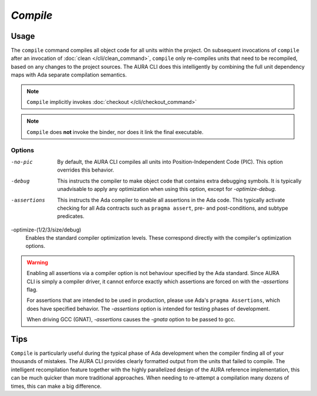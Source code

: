 *Compile*
=========

Usage
-----

.. prompt:: bash $

  aura compile [-no-pic] [-debug] [-assertions] [-optimize-(1/2/3/size/debug)]

The ``compile`` command compiles all object code for all units within the project. On subsequent invocations of ``compile`` after an invocation of :doc:`clean </cli/clean_command>`, ``compile`` only re-compiles units that need to be recompiled, based on any changes to the project sources. The AURA CLI does this intelligently by combining the full unit dependency maps with Ada separate compilation semantics.

.. note::
  ``Compile`` implicitly invokes :doc:`checkout </cli/checkout_command>`

.. note::
  ``Compile`` does **not** invoke the binder, nor does it link the final executable.

.. _ref_compile_command_options:

Options
~~~~~~~

-no-pic
  By default, the AURA CLI compiles all units into Position-Independent Code (PIC). This option overrides this behavior.

-debug
  This instructs the compiler to make object code that contains extra debugging symbols. It is typically unadvisable to apply any optimization when using this option, except for *-optimize-debug*.

-assertions
  This instructs the Ada compiler to enable all assertions in the Ada code. This typically activate checking for all Ada contracts such as ``pragma assert``, pre- and post-conditions, and subtype predicates.

-optimize-(1/2/3/size/debug)
  Enables the standard compiler optimization levels. These correspond directly with the compiler's optimization options.

.. warning::
  Enabling all assertions via a compiler option is not behaviour specified by the Ada standard. Since AURA CLI is simply a compiler driver, it cannot enforce exactly which assertions are forced on with the *-assertions* flag.

  For assertions that are intended to be used in production, please use Ada's ``pragma Assertions``, which does have specified behavior. The *-assertions* option is intended for testing phases of development.

  When driving GCC (GNAT), *-assertions* causes the *-gnata* option to be passed to gcc.

Tips
----

``Compile`` is particularly useful during the typical phase of Ada development when the compiler finding all of your thousands of mistakes. The AURA CLI provides clearly formatted output from the units that failed to compile. The intelligent recompilation feature together with the highly parallelized design of the AURA reference implementation, this can be much quicker than more traditional approaches. When needing to re-attempt a compilation many dozens of times, this can make a big difference.